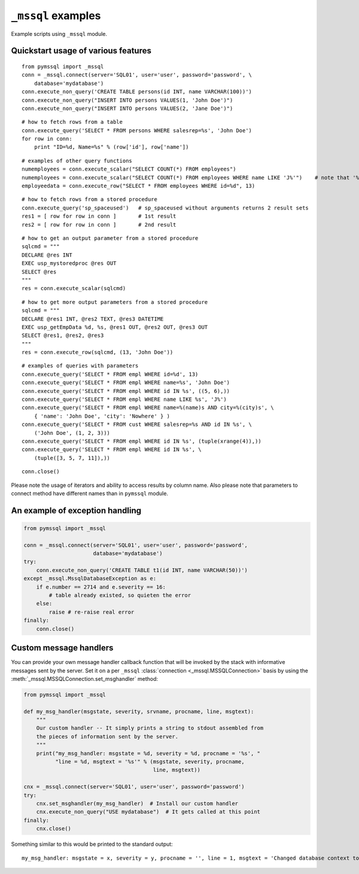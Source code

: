 ===================
``_mssql`` examples
===================

Example scripts using ``_mssql`` module.

Quickstart usage of various features
====================================

::

    from pymssql import _mssql
    conn = _mssql.connect(server='SQL01', user='user', password='password', \
        database='mydatabase')
    conn.execute_non_query('CREATE TABLE persons(id INT, name VARCHAR(100))')
    conn.execute_non_query("INSERT INTO persons VALUES(1, 'John Doe')")
    conn.execute_non_query("INSERT INTO persons VALUES(2, 'Jane Doe')")

::

    # how to fetch rows from a table
    conn.execute_query('SELECT * FROM persons WHERE salesrep=%s', 'John Doe')
    for row in conn:
        print "ID=%d, Name=%s" % (row['id'], row['name'])

.. versionadded:: 2.1.0
    Iterating over query results by iterating over the connection object
    just like it's already possible with ``pymssql`` connections is new in 2.1.0.

::

    # examples of other query functions
    numemployees = conn.execute_scalar("SELECT COUNT(*) FROM employees")
    numemployees = conn.execute_scalar("SELECT COUNT(*) FROM employees WHERE name LIKE 'J%'")    # note that '%' is not a special character here
    employeedata = conn.execute_row("SELECT * FROM employees WHERE id=%d", 13)

::

    # how to fetch rows from a stored procedure
    conn.execute_query('sp_spaceused')   # sp_spaceused without arguments returns 2 result sets
    res1 = [ row for row in conn ]       # 1st result
    res2 = [ row for row in conn ]       # 2nd result

::

    # how to get an output parameter from a stored procedure
    sqlcmd = """
    DECLARE @res INT
    EXEC usp_mystoredproc @res OUT
    SELECT @res
    """
    res = conn.execute_scalar(sqlcmd)

::

    # how to get more output parameters from a stored procedure
    sqlcmd = """
    DECLARE @res1 INT, @res2 TEXT, @res3 DATETIME
    EXEC usp_getEmpData %d, %s, @res1 OUT, @res2 OUT, @res3 OUT
    SELECT @res1, @res2, @res3
    """
    res = conn.execute_row(sqlcmd, (13, 'John Doe'))

::

    # examples of queries with parameters
    conn.execute_query('SELECT * FROM empl WHERE id=%d', 13)
    conn.execute_query('SELECT * FROM empl WHERE name=%s', 'John Doe')
    conn.execute_query('SELECT * FROM empl WHERE id IN %s', ((5, 6),))
    conn.execute_query('SELECT * FROM empl WHERE name LIKE %s', 'J%')
    conn.execute_query('SELECT * FROM empl WHERE name=%(name)s AND city=%(city)s', \
        { 'name': 'John Doe', 'city': 'Nowhere' } )
    conn.execute_query('SELECT * FROM cust WHERE salesrep=%s AND id IN %s', \
        ('John Doe', (1, 2, 3)))
    conn.execute_query('SELECT * FROM empl WHERE id IN %s', (tuple(xrange(4)),))
    conn.execute_query('SELECT * FROM empl WHERE id IN %s', \
        (tuple([3, 5, 7, 11]),))

::

    conn.close()

Please note the usage of iterators and ability to access results by column
name. Also please note that parameters to connect method have different names
than in ``pymssql`` module.

An example of exception handling
================================

.. code-block:: python

    from pymssql import _mssql

    conn = _mssql.connect(server='SQL01', user='user', password='password',
                          database='mydatabase')
    try:
        conn.execute_non_query('CREATE TABLE t1(id INT, name VARCHAR(50))')
    except _mssql.MssqlDatabaseException as e:
        if e.number == 2714 and e.severity == 16:
            # table already existed, so quieten the error
        else:
            raise # re-raise real error
    finally:
        conn.close()

Custom message handlers
=======================

.. versionadded:: 2.1.1

You can provide your own message handler callback function that will be invoked
by the stack with informative messages sent by the server. Set it on a per
``_mssql`` :class:`connection <_mssql.MSSQLConnection>` basis by using the
:meth:`_mssql.MSSQLConnection.set_msghandler` method:

.. code-block:: python

    from pymssql import _mssql

    def my_msg_handler(msgstate, severity, srvname, procname, line, msgtext):
        """
        Our custom handler -- It simply prints a string to stdout assembled from
        the pieces of information sent by the server.
        """
        print("my_msg_handler: msgstate = %d, severity = %d, procname = '%s', "
              "line = %d, msgtext = '%s'" % (msgstate, severity, procname,
                                             line, msgtext))

    cnx = _mssql.connect(server='SQL01', user='user', password='password')
    try:
        cnx.set_msghandler(my_msg_handler)  # Install our custom handler
        cnx.execute_non_query("USE mydatabase")  # It gets called at this point
    finally:
        cnx.close()

Something similar to this would be printed to the standard output::

    my_msg_handler: msgstate = x, severity = y, procname = '', line = 1, msgtext = 'Changed database context to 'mydatabase'.'


.. todo:: Add an example of invoking a Stored Procedure using ``_mssql``.
